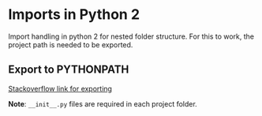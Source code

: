 * Imports in Python 2

  Import handling in python 2 for nested folder structure. For this to work, the project path is needed to be exported.

** Export to PYTHONPATH

   [[https://stackoverflow.com/questions/3402168/permanently-add-a-directory-to-pythonpath][Stackoverflow link for exporting]]

*Note*: =__init__.py= files are required in each project folder.





